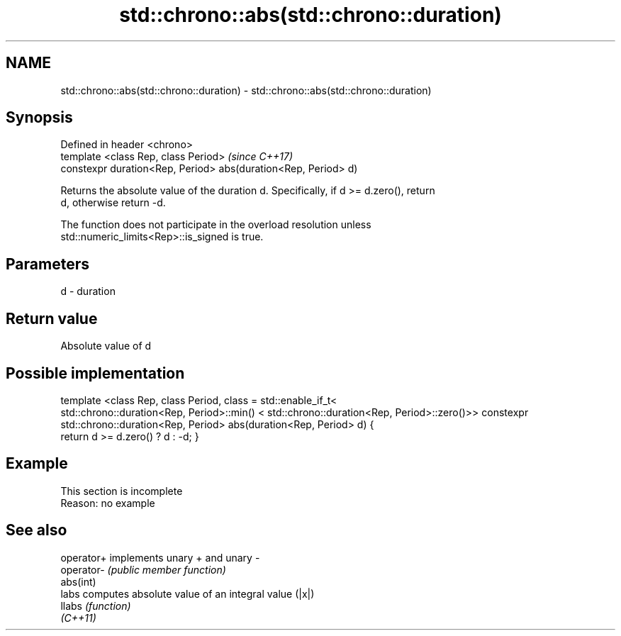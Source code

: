 .TH std::chrono::abs(std::chrono::duration) 3 "2019.08.27" "http://cppreference.com" "C++ Standard Libary"
.SH NAME
std::chrono::abs(std::chrono::duration) \- std::chrono::abs(std::chrono::duration)

.SH Synopsis
   Defined in header <chrono>
   template <class Rep, class Period>                            \fI(since C++17)\fP
   constexpr duration<Rep, Period> abs(duration<Rep, Period> d)

   Returns the absolute value of the duration d. Specifically, if d >= d.zero(), return
   d, otherwise return -d.

   The function does not participate in the overload resolution unless
   std::numeric_limits<Rep>::is_signed is true.

.SH Parameters

   d - duration

.SH Return value

   Absolute value of d

.SH Possible implementation

template <class Rep, class Period, class = std::enable_if_t<
   std::chrono::duration<Rep, Period>::min() < std::chrono::duration<Rep, Period>::zero()>>
constexpr std::chrono::duration<Rep, Period> abs(duration<Rep, Period> d)
{
    return d >= d.zero() ? d : -d;
}

.SH Example

    This section is incomplete
    Reason: no example

.SH See also

   operator+ implements unary + and unary -
   operator- \fI(public member function)\fP
   abs(int)
   labs      computes absolute value of an integral value (|x|)
   llabs     \fI(function)\fP
   \fI(C++11)\fP
